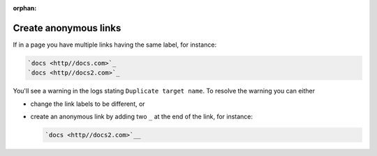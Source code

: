 :orphan:

Create anonymous links
======================

If in a page you have multiple links having the same label, for instance:

.. code:: reStructuredText

    `docs <http//docs.com>`_
    `docs <http//docs2.com>`_

You'll see a warning in the logs stating ``Duplicate target name``. To resolve the warning you can either

* change the link labels to be different, or
* create an anonymous link by adding two ``_`` at the end of the link, for instance:

  .. code:: reStructuredText

     `docs <http//docs2.com>`__